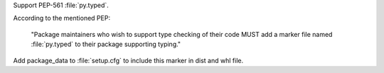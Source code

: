 Support PEP-561 :file:`py.typed`.

According to the mentioned PEP:

  "Package maintainers who wish to support type checking
  of their code MUST add a marker file named :file:`py.typed`
  to their package supporting typing."

Add package_data to :file:`setup.cfg` to include this marker in dist
and whl file.
